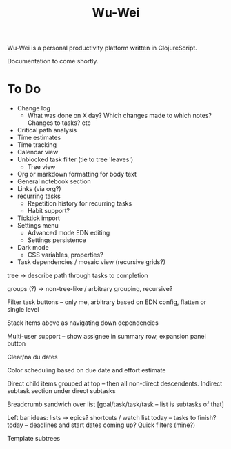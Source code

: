 #+TITLE: Wu-Wei

Wu-Wei is a personal productivity platform written in ClojureScript.

Documentation to come shortly.

* To Do
- Change log
  - What was done on X day? Which changes made to which notes? Changes to tasks? etc
- Critical path analysis
- Time estimates
- Time tracking
- Calendar view
- Unblocked task filter (tie to tree 'leaves')
  - Tree view
- Org or markdown formatting for body text
- General notebook section
- Links (via org?)
- recurring tasks
  - Repetition history for recurring tasks
  - Habit support?
- Ticktick import
- Settings menu
  - Advanced mode EDN editing
  - Settings persistence
- Dark mode
  - CSS variables, properties?
- Task dependencies / mosaic view (recursive grids?)

tree -> describe path through tasks to completion

groups (?) -> non-tree-like / arbitrary grouping, recursive?

Filter task buttons -- only me, arbitrary based on EDN config, flatten or single level

Stack items above as navigating down dependencies

Multi-user support -- show assignee in summary row, expansion panel button

Clear/na du dates

Color scheduling based on due date and effort estimate

Direct child items grouped at top -- then all non-direct descendents.
Indirect subtask section under direct subtasks

Breadcrumb sandwich over list
[goal/task/task/task -- list is subtasks of that]

Left bar ideas:
lists -> epics?
shortcuts / watch list
today -- tasks to finish?
today -- deadlines and start dates coming up?
Quick filters (mine?)

Template subtrees
